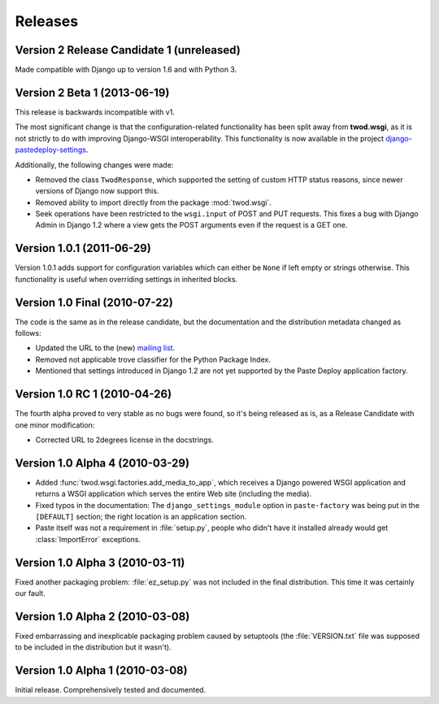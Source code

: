 ========
Releases
========

Version 2 Release Candidate 1 (unreleased)
==========================================

Made compatible with Django up to version 1.6 and with Python 3.


Version 2 Beta 1 (2013-06-19)
=============================

This release is backwards incompatible with v1.

The most significant change is that the configuration-related functionality has
been split away from **twod.wsgi**, as it is not strictly to do with improving
Django-WSGI interoperability. This functionality is now available in the project
`django-pastedeploy-settings
<http://pythonhosted.org/django-pastedeploy-settings/>`_.

Additionally, the following changes were made:

* Removed the class ``TwodResponse``, which supported the setting of custom
  HTTP status reasons, since newer versions of Django now support this.
* Removed ability to import directly from the package :mod:`twod.wsgi`.
* Seek operations have been restricted to the ``wsgi.input`` of POST and PUT
  requests. This fixes a bug with Django Admin in Django 1.2 where a view
  gets the POST arguments even if the request is a GET one.


Version 1.0.1 (2011-06-29)
==========================

Version 1.0.1 adds support for configuration variables which can either be 
``None`` if left empty or strings otherwise. This functionality is useful when
overriding settings in inherited blocks.


Version 1.0 Final (2010-07-22)
==============================

The code is the same as in the release candidate, but the documentation and
the distribution metadata changed as follows:

* Updated the URL to the (new) `mailing list
  <http://groups.google.com/group/2degrees-floss>`_.
* Removed not applicable trove classifier for the Python Package Index.
* Mentioned that settings introduced in Django 1.2 are not yet supported by
  the Paste Deploy application factory.


Version 1.0 RC 1 (2010-04-26)
=============================

The fourth alpha proved to very stable as no bugs were found, so it's being
released as is, as a Release Candidate with one minor modification: 

* Corrected URL to 2degrees license in the docstrings.


Version 1.0 Alpha 4 (2010-03-29)
================================

* Added :func:`twod.wsgi.factories.add_media_to_app`, which receives a Django
  powered WSGI application and returns a WSGI application which serves the
  entire Web site (including the media).
* Fixed typos in the documentation: The ``django_settings_module`` option in
  ``paste-factory`` was being put in the ``[DEFAULT]`` section;
  the right location is an application section.
* Paste itself was not a requirement in :file:`setup.py`, people who didn't
  have it installed already would get :class:`ImportError` exceptions.


Version 1.0 Alpha 3 (2010-03-11)
================================

Fixed another packaging problem: :file:`ez_setup.py` was not included in the
final distribution. This time it was certainly our fault.


Version 1.0 Alpha 2 (2010-03-08)
================================

Fixed embarrassing and inexplicable packaging problem caused by setuptools
(the :file:`VERSION.txt` file was supposed to be included in the distribution
but it wasn't).


Version 1.0 Alpha 1 (2010-03-08)
================================

Initial release. Comprehensively tested and documented.
